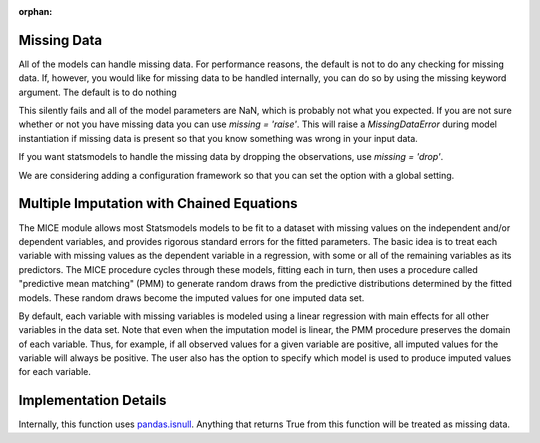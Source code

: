 :orphan:

.. _missing_data:

Missing Data
------------
All of the models can handle missing data. For performance reasons, the default is not to do any checking for missing data. If, however, you would like for missing data to be handled internally, you can do so by using the missing keyword argument. The default is to do nothing

.. ipython:: python

   import statsmodels.api as sm
   data = sm.datasets.longley.load()
   data.exog = sm.add_constant(data.exog)
   # add in some missing data
   missing_idx = np.array([False] * len(data.endog))
   missing_idx[[4, 10, 15]] = True
   data.endog[missing_idx] = np.nan
   ols_model = sm.OLS(data.endog, data.exog)
   ols_fit = ols_model.fit()
   print(ols_fit.params)

This silently fails and all of the model parameters are NaN, which is probably not what you expected. If you are not sure whether or not you have missing data you can use `missing = 'raise'`. This will raise a `MissingDataError` during model instantiation if missing data is present so that you know something was wrong in your input data.

.. ipython:: python
   :okexcept:

   ols_model = sm.OLS(data.endog, data.exog, missing='raise')

If you want statsmodels to handle the missing data by dropping the observations, use `missing = 'drop'`.

.. ipython:: python

   ols_model = sm.OLS(data.endog, data.exog, missing='drop')

We are considering adding a configuration framework so that you can set the option with a global setting.


Multiple Imputation with Chained Equations
------------------------------------------

The MICE module allows most Statsmodels models to be fit to a dataset
with missing values on the independent and/or dependent variables, and
provides rigorous standard errors for the fitted parameters.  The
basic idea is to treat each variable with missing values as the
dependent variable in a regression, with some or all of the remaining
variables as its predictors.  The MICE procedure cycles through these
models, fitting each in turn, then uses a procedure called "predictive
mean matching" (PMM) to generate random draws from the predictive
distributions determined by the fitted models.  These random draws
become the imputed values for one imputed data set.

By default, each variable with missing variables is modeled using a
linear regression with main effects for all other variables in the
data set.  Note that even when the imputation model is linear, the PMM
procedure preserves the domain of each variable.  Thus, for example,
if all observed values for a given variable are positive, all imputed
values for the variable will always be positive.  The user also has
the option to specify which model is used to produce imputed values
for each variable.

.. code



Implementation Details
----------------------

Internally, this function uses `pandas.isnull <pandas:http://pandas.pydata.org/pandas-docs/stable/missing_data.html#working-with-missing-data>`_. Anything that returns True from this function will be treated as missing data.
